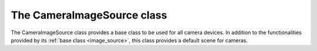 .. _camera_image_source:

***************************
The CameraImageSource class
***************************

The CameraImageSource class provides a base class to be used for all camera
devices.
In addition to the functionalities provided by its :ref:`base class
<image_source>`, this class provides a default scene for cameras.

.. doxygenclass:: karabo::CameraImageSource
   :project: ImageSource
   :members:
   :protected-members:
   :outline:
